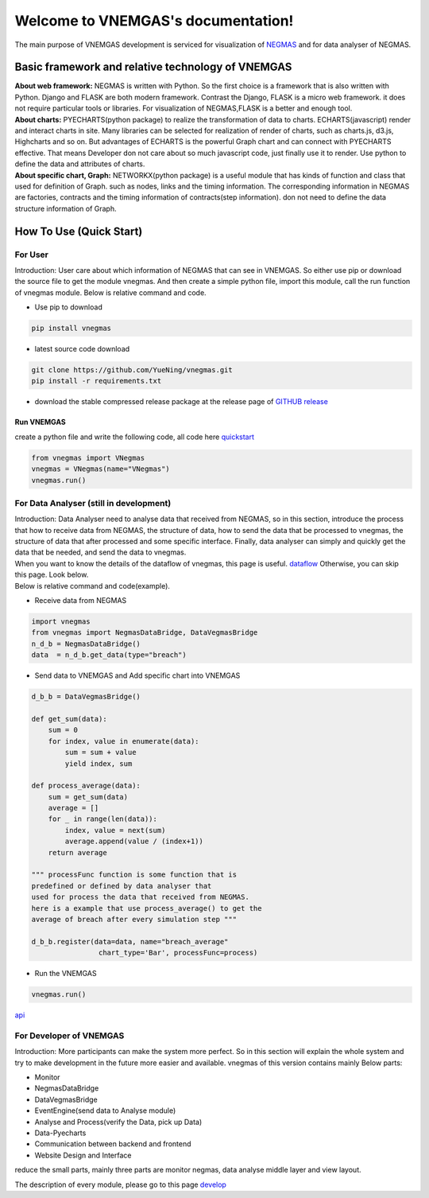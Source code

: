 
.. VNEMGAS documentation master file, created by
   sphinx-quickstart on Wed Jul 17 17:22:55 2019.
   You can adapt this file completely to your liking, but it should at least
   contain the root `toctree` directive.

.. _index:

####################################
Welcome to VNEMGAS's documentation!
####################################

The main purpose of VNEMGAS development  is serviced for visualization of `NEGMAS <https://github.com/yasserfarouk/negmas>`_ and for data analyser of NEGMAS.

**************************************************
Basic framework and relative technology of VNEMGAS
**************************************************

| **About web framework:** NEGMAS is written with Python. So the first choice is a framework that is also written with Python.
  Django and FLASK are both modern framework.
  Contrast the Django, FLASK is a micro web framework.
  it does not require particular tools or libraries.
  For visualization of NEGMAS,FLASK is a better and enough tool.

| **About charts:** PYECHARTS(python package) to realize the transformation of data to charts.
  ECHARTS(javascript) render and interact charts in site.
  Many libraries can be selected for realization of render of charts,
  such as charts.js, d3.js, Highcharts and so on.
  But advantages of ECHARTS is the powerful Graph chart and can connect
  with PYECHARTS effective. That means Developer don not care about so
  much javascript code, just finally use it to render.
  Use python to define the data and attributes of charts.

| **About specific chart, Graph:** NETWORKX(python package) is a useful module that has kinds of function
  and class that used for definition of Graph. such as nodes, links and
  the timing information. The corresponding information in NEGMAS
  are factories, contracts and the timing information of
  contracts(step information). don not need
  to define the data structure information of Graph.

***********************************
How To Use (Quick Start)
***********************************

For User
===================================

| Introduction: User care about which information of NEGMAS that
  can see in VNEMGAS. So either use pip or
  download the source file to get the module vnegmas.
  And then create a simple python file,
  import this module, call the run function of vnegmas
  module. Below is relative command and code.

- Use pip to download

.. code-block:: bash

    pip install vnegmas

- latest source code download

.. code-block:: bash

    git clone https://github.com/YueNing/vnegmas.git
    pip install -r requirements.txt

- download the stable compressed release package at the release page of `GITHUB release <https://github.com/YueNing/vnegmas/releases>`_

Run VNEMGAS
------------------------------------

| create a python file and write the following code,
  all code here `quickstart <https://github.com/YueNing/vnegmas/tree/master/test/quickstart.py>`_

.. code-block:: python

    from vnegmas import VNegmas
    vnegmas = VNegmas(name="VNegmas")
    vnegmas.run()

For Data Analyser (still in development)
==========================================

| Introduction: Data Analyser need to analyse data that received from NEGMAS,
  so in this section, introduce the process
  that how to receive data from NEGMAS, the structure of data,
  how to send the data that be processed to vnegmas,
  the structure of data that after processed and some specific
  interface. Finally, data analyser can simply and quickly get
  the data that be needed, and send the data to vnegmas.

| When you want to know the details of the dataflow of vnegmas, this page is useful. `dataflow <https://github.com/YueNing/vnegmas/blob/master/docs/dataflow.rst>`_
  Otherwise, you can skip this page. Look below.

| Below is relative command and code(example).

- Receive data from NEGMAS

.. code-block:: python

    import vnegmas
    from vnegmas import NegmasDataBridge, DataVegmasBridge
    n_d_b = NegmasDataBridge()
    data  = n_d_b.get_data(type="breach")

- Send data to VNEMGAS and Add specific chart into VNEMGAS

.. code-block:: python

    d_b_b = DataVegmasBridge()

    def get_sum(data):
        sum = 0
        for index, value in enumerate(data):
            sum = sum + value
            yield index, sum

    def process_average(data):
        sum = get_sum(data)
        average = []
        for _ in range(len(data)):
            index, value = next(sum)
            average.append(value / (index+1))
        return average

    """ processFunc function is some function that is
    predefined or defined by data analyser that
    used for process the data that received from NEGMAS.
    here is a example that use process_average() to get the
    average of breach after every simulation step """

    d_b_b.register(data=data, name="breach_average"
                    chart_type='Bar', processFunc=process)

- Run the VNEMGAS

.. code-block:: python

    vnegmas.run()


`api <https://github.com/YueNing/vnegmas/blob/master/docs/api.rst>`_

For Developer of VNEMGAS
=====================================

| Introduction: More participants can make the system more perfect. So in this section will
  explain the whole system and try to make development in the future
  more easier and available. vnegmas of this version contains
  mainly Below parts:

- Monitor
- NegmasDataBridge
- DataVegmasBridge
- EventEngine(send data to Analyse module)
- Analyse and Process(verify the Data, pick up Data)
- Data-Pyecharts
- Communication between backend and frontend
- Website Design and Interface

| reduce the small parts, mainly three parts are monitor negmas,
  data analyse middle layer and view layout.

The description of every module, please go to this page `develop <https://github.com/YueNing/vnegmas/blob/master/docs/develop.rst>`_
